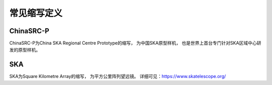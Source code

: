 .. _faq_abbr:

==============
常见缩写定义
==============

ChinaSRC-P
******************

ChinaSRC-P为China SKA Regional Centre Prototype的缩写， 为中国SKA原型样机， 
也是世界上首台专门针对SKA区域中心研发的原型样机。

SKA
******************

SKA为Square Kilometre Array的缩写， 为平方公里阵列望远镜。
详细可见：https://www.skatelescope.org/